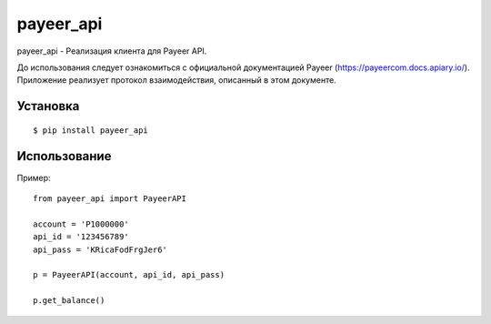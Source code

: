 ================
payeer_api
================

payeer_api - Реализация клиента для Payeer API.

До использования следует ознакомиться с официальной документацией
Payeer (https://payeercom.docs.apiary.io/). Приложение реализует
протокол взаимодействия, описанный в этом документе.

Установка
=========

::

    $ pip install payeer_api

Использование
=============

Пример::

    from payeer_api import PayeerAPI
    
    account = 'P1000000'
    api_id = '123456789'
    api_pass = 'KRicaFodFrgJer6'
    
    p = PayeerAPI(account, api_id, api_pass)
    
    p.get_balance()
